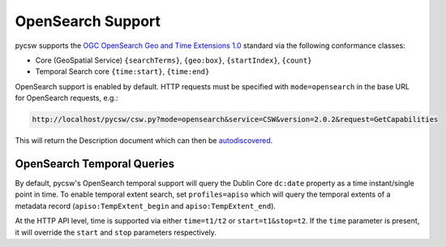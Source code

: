 .. _opensearch:

OpenSearch Support
==================

pycsw supports the `OGC OpenSearch Geo and Time Extensions 1.0`_ standard via the following conformance classes:

- Core (GeoSpatial Service) ``{searchTerms}``, ``{geo:box}``, ``{startIndex}``, ``{count}``
- Temporal Search core ``{time:start}``, ``{time:end}``

OpenSearch support is enabled by default.  HTTP requests must be specified with ``mode=opensearch`` in the base URL for OpenSearch requests, e.g.:

.. code-block:: bash

  http://localhost/pycsw/csw.py?mode=opensearch&service=CSW&version=2.0.2&request=GetCapabilities

This will return the Description document which can then be `autodiscovered <https://github.com/dewitt/opensearch/blob/master/opensearch-1-1-draft-6.md#Autodiscovery>`_.

.. _`OGC OpenSearch Geo and Time Extensions 1.0`: http://www.opengeospatial.org/standards/opensearchgeo

OpenSearch Temporal Queries
---------------------------

By default, pycsw's OpenSearch temporal support will query the Dublin Core ``dc:date`` property as
a time instant/single point in time.  To enable temporal extent search, set ``profiles=apiso`` which
will query the temporal extents of a metadata record (``apiso:TempExtent_begin`` and ``apiso:TempExtent_end``).

At the HTTP API level, time is supported via either ``time=t1/t2`` or ``start=t1&stop=t2``.  If the
``time`` parameter is present, it will override the ``start`` and ``stop`` parameters respectively.

.. _`OGC OpenSearch Extension for Earth Observation`: http://docs.opengeospatial.org/is/13-026r9/13-026r9.html
.. _`OGC OpenSearch Geo and Time Extensions 1.0`: http://www.opengeospatial.org/standards/opensearchgeo
